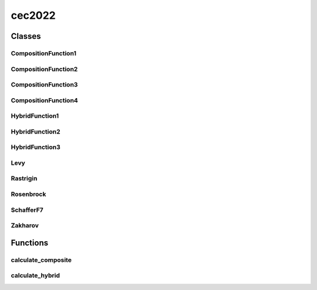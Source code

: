 
cec2022 
================================================================================================


Classes
--------------------------------
CompositionFunction1
~~~~~~~~~~~~~~~~~~~~~~~~~~~~~~~~~~~~~~~~~~~~~~~~~~~~~~~~~~~~~~~~~~~~~~~~~~~~~~~~~~~~~~~~~~~~~~~~
.. doxygenclass:: ioh::problem::cec2022::CompositionFunction1

CompositionFunction2
~~~~~~~~~~~~~~~~~~~~~~~~~~~~~~~~~~~~~~~~~~~~~~~~~~~~~~~~~~~~~~~~~~~~~~~~~~~~~~~~~~~~~~~~~~~~~~~~
.. doxygenclass:: ioh::problem::cec2022::CompositionFunction2

CompositionFunction3
~~~~~~~~~~~~~~~~~~~~~~~~~~~~~~~~~~~~~~~~~~~~~~~~~~~~~~~~~~~~~~~~~~~~~~~~~~~~~~~~~~~~~~~~~~~~~~~~
.. doxygenclass:: ioh::problem::cec2022::CompositionFunction3

CompositionFunction4
~~~~~~~~~~~~~~~~~~~~~~~~~~~~~~~~~~~~~~~~~~~~~~~~~~~~~~~~~~~~~~~~~~~~~~~~~~~~~~~~~~~~~~~~~~~~~~~~
.. doxygenclass:: ioh::problem::cec2022::CompositionFunction4

HybridFunction1
~~~~~~~~~~~~~~~~~~~~~~~~~~~~~~~~~~~~~~~~~~~~~~~~~~~~~~~~~~~~~~~~~~~~~~~~~~~~~~~~~~~~~~~~~~~~~~~~
.. doxygenclass:: ioh::problem::cec2022::HybridFunction1

HybridFunction2
~~~~~~~~~~~~~~~~~~~~~~~~~~~~~~~~~~~~~~~~~~~~~~~~~~~~~~~~~~~~~~~~~~~~~~~~~~~~~~~~~~~~~~~~~~~~~~~~
.. doxygenclass:: ioh::problem::cec2022::HybridFunction2

HybridFunction3
~~~~~~~~~~~~~~~~~~~~~~~~~~~~~~~~~~~~~~~~~~~~~~~~~~~~~~~~~~~~~~~~~~~~~~~~~~~~~~~~~~~~~~~~~~~~~~~~
.. doxygenclass:: ioh::problem::cec2022::HybridFunction3

Levy
~~~~~~~~~~~~~~~~~~~~~~~~~~~~~~~~~~~~~~~~~~~~~~~~~~~~~~~~~~~~~~~~~~~~~~~~~~~~~~~~~~~~~~~~~~~~~~~~
.. doxygenclass:: ioh::problem::cec2022::Levy

Rastrigin
~~~~~~~~~~~~~~~~~~~~~~~~~~~~~~~~~~~~~~~~~~~~~~~~~~~~~~~~~~~~~~~~~~~~~~~~~~~~~~~~~~~~~~~~~~~~~~~~
.. doxygenclass:: ioh::problem::cec2022::Rastrigin

Rosenbrock
~~~~~~~~~~~~~~~~~~~~~~~~~~~~~~~~~~~~~~~~~~~~~~~~~~~~~~~~~~~~~~~~~~~~~~~~~~~~~~~~~~~~~~~~~~~~~~~~
.. doxygenclass:: ioh::problem::cec2022::Rosenbrock

SchafferF7
~~~~~~~~~~~~~~~~~~~~~~~~~~~~~~~~~~~~~~~~~~~~~~~~~~~~~~~~~~~~~~~~~~~~~~~~~~~~~~~~~~~~~~~~~~~~~~~~
.. doxygenclass:: ioh::problem::cec2022::SchafferF7

Zakharov
~~~~~~~~~~~~~~~~~~~~~~~~~~~~~~~~~~~~~~~~~~~~~~~~~~~~~~~~~~~~~~~~~~~~~~~~~~~~~~~~~~~~~~~~~~~~~~~~
.. doxygenclass:: ioh::problem::cec2022::Zakharov

Functions
--------------------------------
calculate_composite
~~~~~~~~~~~~~~~~~~~~~~~~~~~~~~~~~~~~~~~~~~~~~~~~~~~~~~~~~~~~~~~~~~~~~~~~~~~~~~~~~~~~~~~~~~~~~~~~
.. doxygenfunction:: ioh::problem::cec2022::calculate_composite

calculate_hybrid
~~~~~~~~~~~~~~~~~~~~~~~~~~~~~~~~~~~~~~~~~~~~~~~~~~~~~~~~~~~~~~~~~~~~~~~~~~~~~~~~~~~~~~~~~~~~~~~~
.. doxygenfunction:: ioh::problem::cec2022::calculate_hybrid

